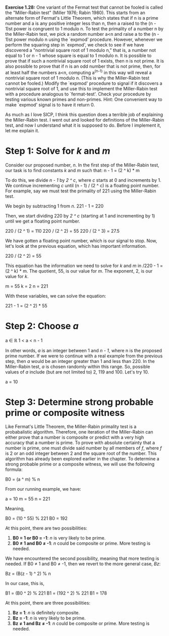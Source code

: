 *Exercise 1.28:* One variant of the Fermat test that cannot be
fooled is called the "Miller-Rabin test" (Miller 1976; Rabin
1980).  This starts from an alternate form of Fermat's Little
Theorem, which states that if n is a prime number and a is any
positive integer less than n, then a raised to the (n - 1)st power
is congruent to 1 modulo n.  To test the primality of a number n
by the Miller-Rabin test, we pick a random number a<n and raise a
to the (n - 1)st power modulo n using the `expmod' procedure.
However, whenever we perform the squaring step in `expmod', we
check to see if we have discovered a "nontrivial square root of 1
modulo n," that is, a number not equal to 1 or n - 1 whose square
is equal to 1 modulo n.  It is possible to prove that if such a
nontrivial square root of 1 exists, then n is not prime.  It is
also possible to prove that if n is an odd number that is not
prime, then, for at least half the numbers a<n, computing a^(n-1)
in this way will reveal a nontrivial square root of 1 modulo n.
(This is why the Miller-Rabin test cannot be fooled.)  Modify the
`expmod' procedure to signal if it discovers a nontrivial square
root of 1, and use this to implement the Miller-Rabin test with a
procedure analogous to `fermat-test'.  Check your procedure by
testing various known primes and non-primes.  Hint: One convenient
way to make `expmod' signal is to have it return 0.

As much as I love SICP, I think this question does a terrible job
of explaining the Miller-Rabin test. I went out and looked for
definitions of the Miller-Rabin test, and now I understand what
it is supposed to do. Before I implement it, let me explain it.

* Step 1: Solve for /k/ and /m/ 
  Consider our proposed number, /n/. In the first step of the
  Miller-Rabin test, our task is to find constants /k/ and /m/ such
  that:
  n - 1 = (2 ^ k) * m

  To do this, we divide /n - 1/ by /2 ^ c/, where /c/ starts at 0
  and increments by 1. We continue incrementing /c/ until
  (n - 1) / (2 ^ c) is a floating point number. For example, say we
  must test the primality of 221 using the Miller-Rabin test.

  We begin by subtracting 1 from /n/.
  221 - 1 = 220

  Then, we start dividing 220 by /2 ^ c/ (starting at 1 and
  incrementing by 1) until we get a floating point number.

  220 / (2 ^ 1) = 110
  220 / (2 ^ 2) = 55
  220 / (2 ^ 3) = 27.5

  We have gotten a floating point number, which is our signal to
  stop. Now, let's look at the previous equation, which has
  important information.

  220 / (2 ^ 2) = 55

  This equation has the information we need to solve for /k/ and
  /m/ in /220 - 1 = (2 ^ k) * m. The quotient, 55, is our value for
  /m/. The exponent, 2, is our value for /k/.

  m = 55
  k = 2
  n = 221

  With these variables, we can solve the equation:

  221 - 1 = (2 ^ 2) * 55

* Step 2: Choose /a/
  a ∈ ℝ
  1 < a < n - 1

  In other words, /a/ is an integer between 1 and /n - 1/, where
  n is the proposed prime number. If we were to continue with a
  real example from the previous step, then /a/ would be an
  integer greater than 1 and less than 220. In the Miller-Rabin
  test, /a/ is chosen randomly within this range. So, possible
  values of /a/ include (but are not limited to) 2, 119 and 100.
  Let's try 10.

  a = 10

* Step 3: Determine strong probable prime or composite witness
  Like Fermat's Little Theorem, the Miller-Rabin primality test
  is a probabalistic algorithm. Therefore, one iteration of the
  Miller-Rabin can either prove that a number is composite or
  predict with a very high accuracy that a number is prime. To
  prove with absolute certainty that a number is prime, one must
  divide said number by all members of /f/, where /f/ is 2 or an
  odd integer between 2 and the square root of the number. This
  algorithm has already been explored earlier in the chapter. To
  determine a strong probable prime or a composite witness, we
  will use the following formula:

  B0 = (a ^ m) % n

  From our running example, we have:

  a = 10
  m = 55
  n = 221

  Meaning,

  B0 = (10 ^ 55) % 221
  B0 = 192

  At this point, there are two possibilities:

  1. *B0 = 1 or B0 = -1*: /n/ is very likely to be prime.
  2. *B0 ≠ 1 and B0 ≠ -1*: /n/ could be composite or prime. More
     testing is needed.

  We have encountered the second possibility, meaning that more
  testing is needed. If B0 ≠ 1 and B0 ≠ -1, then we revert to the
  more general case, /Bz/:

  Bz = (B(z - 1) ^ 2) % n

  In our case, this is,

  B1 = (B0 ^ 2) % 221
  B1 = (192 ^ 2) % 221
  B1 = 178

  At this point, there are three possibilities:

  1. *Bz = 1*: /n/ is definitely composite.
  2. *Bz = -1*: /n/ is very likely to be prime.
  3. *Bz ≠ 1 and Bz ≠ -1*: /n/ could be composite or prime. More
     testing is needed.

  
